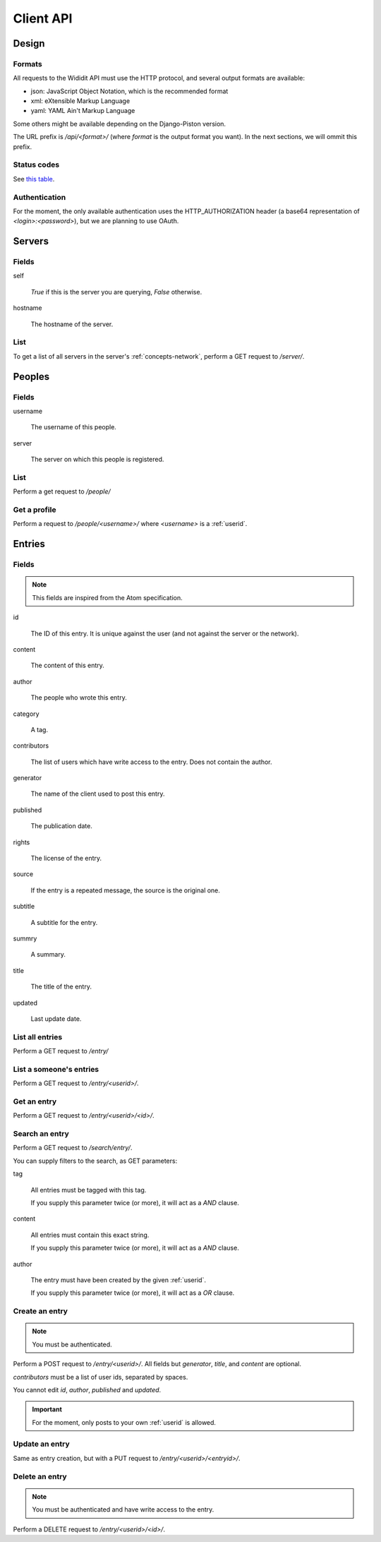 .. _server-clientapi:

**********
Client API
**********

Design
======

Formats
-------

All requests to the Wididit API must use the HTTP protocol, and several output
formats are available:

* json: JavaScript Object Notation, which is the recommended format
* xml: eXtensible Markup Language
* yaml: YAML Ain't Markup Language

Some others might be available depending on the Django-Piston version.

The URL prefix is `/api/<format>/` (where `format` is the output format
you want). In the next sections, we will ommit this prefix.

Status codes
------------

See `this table`_.

.. _this table: https://bitbucket.org/jespern/django-piston/wiki/Documentation#!helpers-utils-decorators

Authentication
--------------

For the moment, the only available authentication uses the HTTP_AUTHORIZATION
header (a base64 representation of `<login>:<password>`), but we are planning
to use OAuth.

Servers
=======

Fields
------

self

        `True` if this is the server you are querying, `False` otherwise.

hostname

        The hostname of the server.

List
----

To get a list of all servers in the server's :ref:`concepts-network`, perform
a GET request to `/server/`.


Peoples
=======

Fields
------

username

        The username of this people.

server

        The server on which this people is registered.

List
----

Perform a get request to `/people/`

Get a profile
-------------

Perform a request to `/people/<username>/` where `<username>` is a :ref:`userid`.


Entries
=======

Fields
------

.. NOTE::

        This fields are inspired from the Atom specification.

id

        The ID of this entry. It is unique against the user (and not against
        the server or the network).

content

        The content of this entry.

author

        The people who wrote this entry.

category

        A tag.

contributors

        The list of users which have write access to the entry. Does not
        contain the author.

generator

        The name of the client used to post this entry.

published

        The publication date.

rights

        The license of the entry.

source

        If the entry is a repeated message, the source is the original one.

subtitle

        A subtitle for the entry.

summry

        A summary.

title

        The title of the entry.

updated

        Last update date.

List all entries
----------------

Perform a GET request to `/entry/`

List a someone's entries
------------------------

Perform a GET request to `/entry/<userid>/`.

Get an entry
------------

Perform a GET request to `/entry/<userid>/<id>/`.

Search an entry
---------------

Perform a GET request to `/search/entry/`.

You can supply filters to the search, as GET parameters:

tag

        All entries must be tagged with this tag.

        If you supply this parameter twice (or more), it will act as a `AND`
        clause.

content

        All entries must contain this exact string.

        If you supply this parameter twice (or more), it will act as a `AND`
        clause.

author

        The entry must have been created by the given :ref:`userid`.

        If you supply this parameter twice (or more), it will act as a `OR`
        clause.

Create an entry
---------------

.. NOTE::

        You must be authenticated.

Perform a POST request to `/entry/<userid>/`. All fields but `generator`,
`title`, and `content` are optional.

`contributors` must be a list of user ids, separated by spaces.

You cannot edit `id`, `author`, `published` and `updated`.

.. IMPORTANT::

        For the moment, only posts to your own :ref:`userid` is allowed.

Update an entry
---------------

Same as entry creation, but with a PUT request to `/entry/<userid>/<entryid>/`.

Delete an entry
---------------

.. NOTE::

        You must be authenticated and have write access to the entry.

Perform a DELETE request to `/entry/<userid>/<id>/`.
